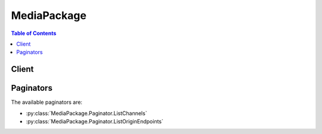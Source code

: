 

************
MediaPackage
************

.. contents:: Table of Contents
   :depth: 2


======
Client
======



.. py:class:: MediaPackage.Client

  A low-level client representing AWS Elemental MediaPackage::

    
    client = session.create_client('mediapackage')

  
  These are the available methods:
  
  *   :py:meth:`~MediaPackage.Client.can_paginate`

  
  *   :py:meth:`~MediaPackage.Client.create_channel`

  
  *   :py:meth:`~MediaPackage.Client.create_origin_endpoint`

  
  *   :py:meth:`~MediaPackage.Client.delete_channel`

  
  *   :py:meth:`~MediaPackage.Client.delete_origin_endpoint`

  
  *   :py:meth:`~MediaPackage.Client.describe_channel`

  
  *   :py:meth:`~MediaPackage.Client.describe_origin_endpoint`

  
  *   :py:meth:`~MediaPackage.Client.generate_presigned_url`

  
  *   :py:meth:`~MediaPackage.Client.get_paginator`

  
  *   :py:meth:`~MediaPackage.Client.get_waiter`

  
  *   :py:meth:`~MediaPackage.Client.list_channels`

  
  *   :py:meth:`~MediaPackage.Client.list_origin_endpoints`

  
  *   :py:meth:`~MediaPackage.Client.rotate_channel_credentials`

  
  *   :py:meth:`~MediaPackage.Client.update_channel`

  
  *   :py:meth:`~MediaPackage.Client.update_origin_endpoint`

  

  .. py:method:: can_paginate(operation_name)

        
    Check if an operation can be paginated.
    
    :type operation_name: string
    :param operation_name: The operation name.  This is the same name
        as the method name on the client.  For example, if the
        method name is ``create_foo``, and you'd normally invoke the
        operation as ``client.create_foo(**kwargs)``, if the
        ``create_foo`` operation can be paginated, you can use the
        call ``client.get_paginator("create_foo")``.
    
    :return: ``True`` if the operation can be paginated,
        ``False`` otherwise.


  .. py:method:: create_channel(**kwargs)

    Creates a new Channel.

    See also: `AWS API Documentation <https://docs.aws.amazon.com/goto/WebAPI/mediapackage-2017-10-12/CreateChannel>`_    


    **Request Syntax** 
    ::

      response = client.create_channel(
          Description='string',
          Id='string'
      )
    :type Description: string
    :param Description: A short text description of the Channel.

    
    :type Id: string
    :param Id: **[REQUIRED]** The ID of the Channel. The ID must be unique within the region and it cannot be changed after a Channel is created. 

    
    
    :rtype: dict
    :returns: 
      
      **Response Syntax** 

      
      ::

        {
            'Arn': 'string',
            'Description': 'string',
            'HlsIngest': {
                'IngestEndpoints': [
                    {
                        'Password': 'string',
                        'Url': 'string',
                        'Username': 'string'
                    },
                ]
            },
            'Id': 'string'
        }
      **Response Structure** 

      

      - *(dict) --* The new Channel record.
        

        - **Arn** *(string) --* The Amazon Resource Name (ARN) assigned to the Channel.
        

        - **Description** *(string) --* A short text description of the Channel.
        

        - **HlsIngest** *(dict) --* An HTTP Live Streaming (HLS) ingest resource configuration.
          

          - **IngestEndpoints** *(list) --* A list of endpoints to which the source stream should be sent.
            

            - *(dict) --* An endpoint for ingesting source content for a Channel.
              

              - **Password** *(string) --* The system generated password for ingest authentication.
              

              - **Url** *(string) --* The ingest URL to which the source stream should be sent.
              

              - **Username** *(string) --* The system generated username for ingest authentication.
          
        
      
        

        - **Id** *(string) --* The ID of the Channel.
    

  .. py:method:: create_origin_endpoint(**kwargs)

    Creates a new OriginEndpoint record.

    See also: `AWS API Documentation <https://docs.aws.amazon.com/goto/WebAPI/mediapackage-2017-10-12/CreateOriginEndpoint>`_    


    **Request Syntax** 
    ::

      response = client.create_origin_endpoint(
          ChannelId='string',
          DashPackage={
              'Encryption': {
                  'KeyRotationIntervalSeconds': 123,
                  'SpekeKeyProvider': {
                      'ResourceId': 'string',
                      'RoleArn': 'string',
                      'SystemIds': [
                          'string',
                      ],
                      'Url': 'string'
                  }
              },
              'ManifestWindowSeconds': 123,
              'MinBufferTimeSeconds': 123,
              'MinUpdatePeriodSeconds': 123,
              'Profile': 'NONE'|'HBBTV_1_5',
              'SegmentDurationSeconds': 123,
              'StreamSelection': {
                  'MaxVideoBitsPerSecond': 123,
                  'MinVideoBitsPerSecond': 123,
                  'StreamOrder': 'ORIGINAL'|'VIDEO_BITRATE_ASCENDING'|'VIDEO_BITRATE_DESCENDING'
              },
              'SuggestedPresentationDelaySeconds': 123
          },
          Description='string',
          HlsPackage={
              'AdMarkers': 'NONE'|'SCTE35_ENHANCED'|'PASSTHROUGH',
              'Encryption': {
                  'ConstantInitializationVector': 'string',
                  'EncryptionMethod': 'AES_128'|'SAMPLE_AES',
                  'KeyRotationIntervalSeconds': 123,
                  'RepeatExtXKey': True|False,
                  'SpekeKeyProvider': {
                      'ResourceId': 'string',
                      'RoleArn': 'string',
                      'SystemIds': [
                          'string',
                      ],
                      'Url': 'string'
                  }
              },
              'IncludeIframeOnlyStream': True|False,
              'PlaylistType': 'NONE'|'EVENT'|'VOD',
              'PlaylistWindowSeconds': 123,
              'ProgramDateTimeIntervalSeconds': 123,
              'SegmentDurationSeconds': 123,
              'StreamSelection': {
                  'MaxVideoBitsPerSecond': 123,
                  'MinVideoBitsPerSecond': 123,
                  'StreamOrder': 'ORIGINAL'|'VIDEO_BITRATE_ASCENDING'|'VIDEO_BITRATE_DESCENDING'
              },
              'UseAudioRenditionGroup': True|False
          },
          Id='string',
          ManifestName='string',
          MssPackage={
              'Encryption': {
                  'SpekeKeyProvider': {
                      'ResourceId': 'string',
                      'RoleArn': 'string',
                      'SystemIds': [
                          'string',
                      ],
                      'Url': 'string'
                  }
              },
              'ManifestWindowSeconds': 123,
              'SegmentDurationSeconds': 123,
              'StreamSelection': {
                  'MaxVideoBitsPerSecond': 123,
                  'MinVideoBitsPerSecond': 123,
                  'StreamOrder': 'ORIGINAL'|'VIDEO_BITRATE_ASCENDING'|'VIDEO_BITRATE_DESCENDING'
              }
          },
          StartoverWindowSeconds=123,
          TimeDelaySeconds=123,
          Whitelist=[
              'string',
          ]
      )
    :type ChannelId: string
    :param ChannelId: **[REQUIRED]** The ID of the Channel that the OriginEndpoint will be associated with. This cannot be changed after the OriginEndpoint is created. 

    
    :type DashPackage: dict
    :param DashPackage: A Dynamic Adaptive Streaming over HTTP (DASH) packaging configuration.

    
      - **Encryption** *(dict) --* A Dynamic Adaptive Streaming over HTTP (DASH) encryption configuration.

      
        - **KeyRotationIntervalSeconds** *(integer) --* Time (in seconds) between each encryption key rotation.

        
        - **SpekeKeyProvider** *(dict) --* **[REQUIRED]** A configuration for accessing an external Secure Packager and Encoder Key Exchange (SPEKE) service that will provide encryption keys.

        
          - **ResourceId** *(string) --* **[REQUIRED]** The resource ID to include in key requests.

          
          - **RoleArn** *(string) --* **[REQUIRED]** An Amazon Resource Name (ARN) of an IAM role that AWS Elemental MediaPackage will assume when accessing the key provider service. 

          
          - **SystemIds** *(list) --* **[REQUIRED]** The system IDs to include in key requests.

          
            - *(string) --* 

            
        
          - **Url** *(string) --* **[REQUIRED]** The URL of the external key provider service.

          
        
      
      - **ManifestWindowSeconds** *(integer) --* Time window (in seconds) contained in each manifest.

      
      - **MinBufferTimeSeconds** *(integer) --* Minimum duration (in seconds) that a player will buffer media before starting the presentation.

      
      - **MinUpdatePeriodSeconds** *(integer) --* Minimum duration (in seconds) between potential changes to the Dynamic Adaptive Streaming over HTTP (DASH) Media Presentation Description (MPD).

      
      - **Profile** *(string) --* The Dynamic Adaptive Streaming over HTTP (DASH) profile type. When set to "HBBTV_1_5", HbbTV 1.5 compliant output is enabled.

      
      - **SegmentDurationSeconds** *(integer) --* Duration (in seconds) of each segment. Actual segments will be rounded to the nearest multiple of the source segment duration. 

      
      - **StreamSelection** *(dict) --* A StreamSelection configuration.

      
        - **MaxVideoBitsPerSecond** *(integer) --* The maximum video bitrate (bps) to include in output.

        
        - **MinVideoBitsPerSecond** *(integer) --* The minimum video bitrate (bps) to include in output.

        
        - **StreamOrder** *(string) --* A directive that determines the order of streams in the output.

        
      
      - **SuggestedPresentationDelaySeconds** *(integer) --* Duration (in seconds) to delay live content before presentation.

      
    
    :type Description: string
    :param Description: A short text description of the OriginEndpoint.

    
    :type HlsPackage: dict
    :param HlsPackage: An HTTP Live Streaming (HLS) packaging configuration.

    
      - **AdMarkers** *(string) --* This setting controls how ad markers are included in the packaged OriginEndpoint. "NONE" will omit all SCTE-35 ad markers from the output. "PASSTHROUGH" causes the manifest to contain a copy of the SCTE-35 ad markers (comments) taken directly from the input HTTP Live Streaming (HLS) manifest. "SCTE35_ENHANCED" generates ad markers and blackout tags based on SCTE-35 messages in the input source. 

      
      - **Encryption** *(dict) --* An HTTP Live Streaming (HLS) encryption configuration.

      
        - **ConstantInitializationVector** *(string) --* A constant initialization vector for encryption (optional). When not specified the initialization vector will be periodically rotated. 

        
        - **EncryptionMethod** *(string) --* The encryption method to use.

        
        - **KeyRotationIntervalSeconds** *(integer) --* Interval (in seconds) between each encryption key rotation.

        
        - **RepeatExtXKey** *(boolean) --* When enabled, the EXT-X-KEY tag will be repeated in output manifests.

        
        - **SpekeKeyProvider** *(dict) --* **[REQUIRED]** A configuration for accessing an external Secure Packager and Encoder Key Exchange (SPEKE) service that will provide encryption keys.

        
          - **ResourceId** *(string) --* **[REQUIRED]** The resource ID to include in key requests.

          
          - **RoleArn** *(string) --* **[REQUIRED]** An Amazon Resource Name (ARN) of an IAM role that AWS Elemental MediaPackage will assume when accessing the key provider service. 

          
          - **SystemIds** *(list) --* **[REQUIRED]** The system IDs to include in key requests.

          
            - *(string) --* 

            
        
          - **Url** *(string) --* **[REQUIRED]** The URL of the external key provider service.

          
        
      
      - **IncludeIframeOnlyStream** *(boolean) --* When enabled, an I-Frame only stream will be included in the output.

      
      - **PlaylistType** *(string) --* The HTTP Live Streaming (HLS) playlist type. When either "EVENT" or "VOD" is specified, a corresponding EXT-X-PLAYLIST-TYPE entry will be included in the media playlist. 

      
      - **PlaylistWindowSeconds** *(integer) --* Time window (in seconds) contained in each parent manifest.

      
      - **ProgramDateTimeIntervalSeconds** *(integer) --* The interval (in seconds) between each EXT-X-PROGRAM-DATE-TIME tag inserted into manifests. Additionally, when an interval is specified ID3Timed Metadata messages will be generated every 5 seconds using the ingest time of the content. If the interval is not specified, or set to 0, then no EXT-X-PROGRAM-DATE-TIME tags will be inserted into manifests and no ID3Timed Metadata messages will be generated. Note that irrespective of this parameter, if any ID3 Timed Metadata is found in HTTP Live Streaming (HLS) input, it will be passed through to HLS output. 

      
      - **SegmentDurationSeconds** *(integer) --* Duration (in seconds) of each fragment. Actual fragments will be rounded to the nearest multiple of the source fragment duration. 

      
      - **StreamSelection** *(dict) --* A StreamSelection configuration.

      
        - **MaxVideoBitsPerSecond** *(integer) --* The maximum video bitrate (bps) to include in output.

        
        - **MinVideoBitsPerSecond** *(integer) --* The minimum video bitrate (bps) to include in output.

        
        - **StreamOrder** *(string) --* A directive that determines the order of streams in the output.

        
      
      - **UseAudioRenditionGroup** *(boolean) --* When enabled, audio streams will be placed in rendition groups in the output.

      
    
    :type Id: string
    :param Id: **[REQUIRED]** The ID of the OriginEndpoint. The ID must be unique within the region and it cannot be changed after the OriginEndpoint is created. 

    
    :type ManifestName: string
    :param ManifestName: A short string that will be used as the filename of the OriginEndpoint URL (defaults to "index").

    
    :type MssPackage: dict
    :param MssPackage: A Microsoft Smooth Streaming (MSS) packaging configuration.

    
      - **Encryption** *(dict) --* A Microsoft Smooth Streaming (MSS) encryption configuration.

      
        - **SpekeKeyProvider** *(dict) --* **[REQUIRED]** A configuration for accessing an external Secure Packager and Encoder Key Exchange (SPEKE) service that will provide encryption keys.

        
          - **ResourceId** *(string) --* **[REQUIRED]** The resource ID to include in key requests.

          
          - **RoleArn** *(string) --* **[REQUIRED]** An Amazon Resource Name (ARN) of an IAM role that AWS Elemental MediaPackage will assume when accessing the key provider service. 

          
          - **SystemIds** *(list) --* **[REQUIRED]** The system IDs to include in key requests.

          
            - *(string) --* 

            
        
          - **Url** *(string) --* **[REQUIRED]** The URL of the external key provider service.

          
        
      
      - **ManifestWindowSeconds** *(integer) --* The time window (in seconds) contained in each manifest.

      
      - **SegmentDurationSeconds** *(integer) --* The duration (in seconds) of each segment.

      
      - **StreamSelection** *(dict) --* A StreamSelection configuration.

      
        - **MaxVideoBitsPerSecond** *(integer) --* The maximum video bitrate (bps) to include in output.

        
        - **MinVideoBitsPerSecond** *(integer) --* The minimum video bitrate (bps) to include in output.

        
        - **StreamOrder** *(string) --* A directive that determines the order of streams in the output.

        
      
    
    :type StartoverWindowSeconds: integer
    :param StartoverWindowSeconds: Maximum duration (seconds) of content to retain for startover playback. If not specified, startover playback will be disabled for the OriginEndpoint. 

    
    :type TimeDelaySeconds: integer
    :param TimeDelaySeconds: Amount of delay (seconds) to enforce on the playback of live content. If not specified, there will be no time delay in effect for the OriginEndpoint. 

    
    :type Whitelist: list
    :param Whitelist: A list of source IP CIDR blocks that will be allowed to access the OriginEndpoint.

    
      - *(string) --* 

      
  
    
    :rtype: dict
    :returns: 
      
      **Response Syntax** 

      
      ::

        {
            'Arn': 'string',
            'ChannelId': 'string',
            'DashPackage': {
                'Encryption': {
                    'KeyRotationIntervalSeconds': 123,
                    'SpekeKeyProvider': {
                        'ResourceId': 'string',
                        'RoleArn': 'string',
                        'SystemIds': [
                            'string',
                        ],
                        'Url': 'string'
                    }
                },
                'ManifestWindowSeconds': 123,
                'MinBufferTimeSeconds': 123,
                'MinUpdatePeriodSeconds': 123,
                'Profile': 'NONE'|'HBBTV_1_5',
                'SegmentDurationSeconds': 123,
                'StreamSelection': {
                    'MaxVideoBitsPerSecond': 123,
                    'MinVideoBitsPerSecond': 123,
                    'StreamOrder': 'ORIGINAL'|'VIDEO_BITRATE_ASCENDING'|'VIDEO_BITRATE_DESCENDING'
                },
                'SuggestedPresentationDelaySeconds': 123
            },
            'Description': 'string',
            'HlsPackage': {
                'AdMarkers': 'NONE'|'SCTE35_ENHANCED'|'PASSTHROUGH',
                'Encryption': {
                    'ConstantInitializationVector': 'string',
                    'EncryptionMethod': 'AES_128'|'SAMPLE_AES',
                    'KeyRotationIntervalSeconds': 123,
                    'RepeatExtXKey': True|False,
                    'SpekeKeyProvider': {
                        'ResourceId': 'string',
                        'RoleArn': 'string',
                        'SystemIds': [
                            'string',
                        ],
                        'Url': 'string'
                    }
                },
                'IncludeIframeOnlyStream': True|False,
                'PlaylistType': 'NONE'|'EVENT'|'VOD',
                'PlaylistWindowSeconds': 123,
                'ProgramDateTimeIntervalSeconds': 123,
                'SegmentDurationSeconds': 123,
                'StreamSelection': {
                    'MaxVideoBitsPerSecond': 123,
                    'MinVideoBitsPerSecond': 123,
                    'StreamOrder': 'ORIGINAL'|'VIDEO_BITRATE_ASCENDING'|'VIDEO_BITRATE_DESCENDING'
                },
                'UseAudioRenditionGroup': True|False
            },
            'Id': 'string',
            'ManifestName': 'string',
            'MssPackage': {
                'Encryption': {
                    'SpekeKeyProvider': {
                        'ResourceId': 'string',
                        'RoleArn': 'string',
                        'SystemIds': [
                            'string',
                        ],
                        'Url': 'string'
                    }
                },
                'ManifestWindowSeconds': 123,
                'SegmentDurationSeconds': 123,
                'StreamSelection': {
                    'MaxVideoBitsPerSecond': 123,
                    'MinVideoBitsPerSecond': 123,
                    'StreamOrder': 'ORIGINAL'|'VIDEO_BITRATE_ASCENDING'|'VIDEO_BITRATE_DESCENDING'
                }
            },
            'StartoverWindowSeconds': 123,
            'TimeDelaySeconds': 123,
            'Url': 'string',
            'Whitelist': [
                'string',
            ]
        }
      **Response Structure** 

      

      - *(dict) --* A new OriginEndpoint record.
        

        - **Arn** *(string) --* The Amazon Resource Name (ARN) assigned to the OriginEndpoint.
        

        - **ChannelId** *(string) --* The ID of the Channel the OriginEndpoint is associated with.
        

        - **DashPackage** *(dict) --* A Dynamic Adaptive Streaming over HTTP (DASH) packaging configuration.
          

          - **Encryption** *(dict) --* A Dynamic Adaptive Streaming over HTTP (DASH) encryption configuration.
            

            - **KeyRotationIntervalSeconds** *(integer) --* Time (in seconds) between each encryption key rotation.
            

            - **SpekeKeyProvider** *(dict) --* A configuration for accessing an external Secure Packager and Encoder Key Exchange (SPEKE) service that will provide encryption keys.
              

              - **ResourceId** *(string) --* The resource ID to include in key requests.
              

              - **RoleArn** *(string) --* An Amazon Resource Name (ARN) of an IAM role that AWS Elemental MediaPackage will assume when accessing the key provider service. 
              

              - **SystemIds** *(list) --* The system IDs to include in key requests.
                

                - *(string) --* 
            
              

              - **Url** *(string) --* The URL of the external key provider service.
          
        
          

          - **ManifestWindowSeconds** *(integer) --* Time window (in seconds) contained in each manifest.
          

          - **MinBufferTimeSeconds** *(integer) --* Minimum duration (in seconds) that a player will buffer media before starting the presentation.
          

          - **MinUpdatePeriodSeconds** *(integer) --* Minimum duration (in seconds) between potential changes to the Dynamic Adaptive Streaming over HTTP (DASH) Media Presentation Description (MPD).
          

          - **Profile** *(string) --* The Dynamic Adaptive Streaming over HTTP (DASH) profile type. When set to "HBBTV_1_5", HbbTV 1.5 compliant output is enabled.
          

          - **SegmentDurationSeconds** *(integer) --* Duration (in seconds) of each segment. Actual segments will be rounded to the nearest multiple of the source segment duration. 
          

          - **StreamSelection** *(dict) --* A StreamSelection configuration.
            

            - **MaxVideoBitsPerSecond** *(integer) --* The maximum video bitrate (bps) to include in output.
            

            - **MinVideoBitsPerSecond** *(integer) --* The minimum video bitrate (bps) to include in output.
            

            - **StreamOrder** *(string) --* A directive that determines the order of streams in the output.
        
          

          - **SuggestedPresentationDelaySeconds** *(integer) --* Duration (in seconds) to delay live content before presentation.
      
        

        - **Description** *(string) --* A short text description of the OriginEndpoint.
        

        - **HlsPackage** *(dict) --* An HTTP Live Streaming (HLS) packaging configuration.
          

          - **AdMarkers** *(string) --* This setting controls how ad markers are included in the packaged OriginEndpoint. "NONE" will omit all SCTE-35 ad markers from the output. "PASSTHROUGH" causes the manifest to contain a copy of the SCTE-35 ad markers (comments) taken directly from the input HTTP Live Streaming (HLS) manifest. "SCTE35_ENHANCED" generates ad markers and blackout tags based on SCTE-35 messages in the input source. 
          

          - **Encryption** *(dict) --* An HTTP Live Streaming (HLS) encryption configuration.
            

            - **ConstantInitializationVector** *(string) --* A constant initialization vector for encryption (optional). When not specified the initialization vector will be periodically rotated. 
            

            - **EncryptionMethod** *(string) --* The encryption method to use.
            

            - **KeyRotationIntervalSeconds** *(integer) --* Interval (in seconds) between each encryption key rotation.
            

            - **RepeatExtXKey** *(boolean) --* When enabled, the EXT-X-KEY tag will be repeated in output manifests.
            

            - **SpekeKeyProvider** *(dict) --* A configuration for accessing an external Secure Packager and Encoder Key Exchange (SPEKE) service that will provide encryption keys.
              

              - **ResourceId** *(string) --* The resource ID to include in key requests.
              

              - **RoleArn** *(string) --* An Amazon Resource Name (ARN) of an IAM role that AWS Elemental MediaPackage will assume when accessing the key provider service. 
              

              - **SystemIds** *(list) --* The system IDs to include in key requests.
                

                - *(string) --* 
            
              

              - **Url** *(string) --* The URL of the external key provider service.
          
        
          

          - **IncludeIframeOnlyStream** *(boolean) --* When enabled, an I-Frame only stream will be included in the output.
          

          - **PlaylistType** *(string) --* The HTTP Live Streaming (HLS) playlist type. When either "EVENT" or "VOD" is specified, a corresponding EXT-X-PLAYLIST-TYPE entry will be included in the media playlist. 
          

          - **PlaylistWindowSeconds** *(integer) --* Time window (in seconds) contained in each parent manifest.
          

          - **ProgramDateTimeIntervalSeconds** *(integer) --* The interval (in seconds) between each EXT-X-PROGRAM-DATE-TIME tag inserted into manifests. Additionally, when an interval is specified ID3Timed Metadata messages will be generated every 5 seconds using the ingest time of the content. If the interval is not specified, or set to 0, then no EXT-X-PROGRAM-DATE-TIME tags will be inserted into manifests and no ID3Timed Metadata messages will be generated. Note that irrespective of this parameter, if any ID3 Timed Metadata is found in HTTP Live Streaming (HLS) input, it will be passed through to HLS output. 
          

          - **SegmentDurationSeconds** *(integer) --* Duration (in seconds) of each fragment. Actual fragments will be rounded to the nearest multiple of the source fragment duration. 
          

          - **StreamSelection** *(dict) --* A StreamSelection configuration.
            

            - **MaxVideoBitsPerSecond** *(integer) --* The maximum video bitrate (bps) to include in output.
            

            - **MinVideoBitsPerSecond** *(integer) --* The minimum video bitrate (bps) to include in output.
            

            - **StreamOrder** *(string) --* A directive that determines the order of streams in the output.
        
          

          - **UseAudioRenditionGroup** *(boolean) --* When enabled, audio streams will be placed in rendition groups in the output.
      
        

        - **Id** *(string) --* The ID of the OriginEndpoint.
        

        - **ManifestName** *(string) --* A short string appended to the end of the OriginEndpoint URL.
        

        - **MssPackage** *(dict) --* A Microsoft Smooth Streaming (MSS) packaging configuration.
          

          - **Encryption** *(dict) --* A Microsoft Smooth Streaming (MSS) encryption configuration.
            

            - **SpekeKeyProvider** *(dict) --* A configuration for accessing an external Secure Packager and Encoder Key Exchange (SPEKE) service that will provide encryption keys.
              

              - **ResourceId** *(string) --* The resource ID to include in key requests.
              

              - **RoleArn** *(string) --* An Amazon Resource Name (ARN) of an IAM role that AWS Elemental MediaPackage will assume when accessing the key provider service. 
              

              - **SystemIds** *(list) --* The system IDs to include in key requests.
                

                - *(string) --* 
            
              

              - **Url** *(string) --* The URL of the external key provider service.
          
        
          

          - **ManifestWindowSeconds** *(integer) --* The time window (in seconds) contained in each manifest.
          

          - **SegmentDurationSeconds** *(integer) --* The duration (in seconds) of each segment.
          

          - **StreamSelection** *(dict) --* A StreamSelection configuration.
            

            - **MaxVideoBitsPerSecond** *(integer) --* The maximum video bitrate (bps) to include in output.
            

            - **MinVideoBitsPerSecond** *(integer) --* The minimum video bitrate (bps) to include in output.
            

            - **StreamOrder** *(string) --* A directive that determines the order of streams in the output.
        
      
        

        - **StartoverWindowSeconds** *(integer) --* Maximum duration (seconds) of content to retain for startover playback. If not specified, startover playback will be disabled for the OriginEndpoint. 
        

        - **TimeDelaySeconds** *(integer) --* Amount of delay (seconds) to enforce on the playback of live content. If not specified, there will be no time delay in effect for the OriginEndpoint. 
        

        - **Url** *(string) --* The URL of the packaged OriginEndpoint for consumption.
        

        - **Whitelist** *(list) --* A list of source IP CIDR blocks that will be allowed to access the OriginEndpoint.
          

          - *(string) --* 
      
    

  .. py:method:: delete_channel(**kwargs)

    Deletes an existing Channel.

    See also: `AWS API Documentation <https://docs.aws.amazon.com/goto/WebAPI/mediapackage-2017-10-12/DeleteChannel>`_    


    **Request Syntax** 
    ::

      response = client.delete_channel(
          Id='string'
      )
    :type Id: string
    :param Id: **[REQUIRED]** The ID of the Channel to delete.

    
    
    :rtype: dict
    :returns: 
      
      **Response Syntax** 

      
      ::

        {}
        
      **Response Structure** 

      

      - *(dict) --* The Channel has been deleted.
    

  .. py:method:: delete_origin_endpoint(**kwargs)

    Deletes an existing OriginEndpoint.

    See also: `AWS API Documentation <https://docs.aws.amazon.com/goto/WebAPI/mediapackage-2017-10-12/DeleteOriginEndpoint>`_    


    **Request Syntax** 
    ::

      response = client.delete_origin_endpoint(
          Id='string'
      )
    :type Id: string
    :param Id: **[REQUIRED]** The ID of the OriginEndpoint to delete.

    
    
    :rtype: dict
    :returns: 
      
      **Response Syntax** 

      
      ::

        {}
        
      **Response Structure** 

      

      - *(dict) --* The OriginEndpoint has been deleted.
    

  .. py:method:: describe_channel(**kwargs)

    Gets details about a Channel.

    See also: `AWS API Documentation <https://docs.aws.amazon.com/goto/WebAPI/mediapackage-2017-10-12/DescribeChannel>`_    


    **Request Syntax** 
    ::

      response = client.describe_channel(
          Id='string'
      )
    :type Id: string
    :param Id: **[REQUIRED]** The ID of a Channel.

    
    
    :rtype: dict
    :returns: 
      
      **Response Syntax** 

      
      ::

        {
            'Arn': 'string',
            'Description': 'string',
            'HlsIngest': {
                'IngestEndpoints': [
                    {
                        'Password': 'string',
                        'Url': 'string',
                        'Username': 'string'
                    },
                ]
            },
            'Id': 'string'
        }
      **Response Structure** 

      

      - *(dict) --* A Channel record.
        

        - **Arn** *(string) --* The Amazon Resource Name (ARN) assigned to the Channel.
        

        - **Description** *(string) --* A short text description of the Channel.
        

        - **HlsIngest** *(dict) --* An HTTP Live Streaming (HLS) ingest resource configuration.
          

          - **IngestEndpoints** *(list) --* A list of endpoints to which the source stream should be sent.
            

            - *(dict) --* An endpoint for ingesting source content for a Channel.
              

              - **Password** *(string) --* The system generated password for ingest authentication.
              

              - **Url** *(string) --* The ingest URL to which the source stream should be sent.
              

              - **Username** *(string) --* The system generated username for ingest authentication.
          
        
      
        

        - **Id** *(string) --* The ID of the Channel.
    

  .. py:method:: describe_origin_endpoint(**kwargs)

    Gets details about an existing OriginEndpoint.

    See also: `AWS API Documentation <https://docs.aws.amazon.com/goto/WebAPI/mediapackage-2017-10-12/DescribeOriginEndpoint>`_    


    **Request Syntax** 
    ::

      response = client.describe_origin_endpoint(
          Id='string'
      )
    :type Id: string
    :param Id: **[REQUIRED]** The ID of the OriginEndpoint.

    
    
    :rtype: dict
    :returns: 
      
      **Response Syntax** 

      
      ::

        {
            'Arn': 'string',
            'ChannelId': 'string',
            'DashPackage': {
                'Encryption': {
                    'KeyRotationIntervalSeconds': 123,
                    'SpekeKeyProvider': {
                        'ResourceId': 'string',
                        'RoleArn': 'string',
                        'SystemIds': [
                            'string',
                        ],
                        'Url': 'string'
                    }
                },
                'ManifestWindowSeconds': 123,
                'MinBufferTimeSeconds': 123,
                'MinUpdatePeriodSeconds': 123,
                'Profile': 'NONE'|'HBBTV_1_5',
                'SegmentDurationSeconds': 123,
                'StreamSelection': {
                    'MaxVideoBitsPerSecond': 123,
                    'MinVideoBitsPerSecond': 123,
                    'StreamOrder': 'ORIGINAL'|'VIDEO_BITRATE_ASCENDING'|'VIDEO_BITRATE_DESCENDING'
                },
                'SuggestedPresentationDelaySeconds': 123
            },
            'Description': 'string',
            'HlsPackage': {
                'AdMarkers': 'NONE'|'SCTE35_ENHANCED'|'PASSTHROUGH',
                'Encryption': {
                    'ConstantInitializationVector': 'string',
                    'EncryptionMethod': 'AES_128'|'SAMPLE_AES',
                    'KeyRotationIntervalSeconds': 123,
                    'RepeatExtXKey': True|False,
                    'SpekeKeyProvider': {
                        'ResourceId': 'string',
                        'RoleArn': 'string',
                        'SystemIds': [
                            'string',
                        ],
                        'Url': 'string'
                    }
                },
                'IncludeIframeOnlyStream': True|False,
                'PlaylistType': 'NONE'|'EVENT'|'VOD',
                'PlaylistWindowSeconds': 123,
                'ProgramDateTimeIntervalSeconds': 123,
                'SegmentDurationSeconds': 123,
                'StreamSelection': {
                    'MaxVideoBitsPerSecond': 123,
                    'MinVideoBitsPerSecond': 123,
                    'StreamOrder': 'ORIGINAL'|'VIDEO_BITRATE_ASCENDING'|'VIDEO_BITRATE_DESCENDING'
                },
                'UseAudioRenditionGroup': True|False
            },
            'Id': 'string',
            'ManifestName': 'string',
            'MssPackage': {
                'Encryption': {
                    'SpekeKeyProvider': {
                        'ResourceId': 'string',
                        'RoleArn': 'string',
                        'SystemIds': [
                            'string',
                        ],
                        'Url': 'string'
                    }
                },
                'ManifestWindowSeconds': 123,
                'SegmentDurationSeconds': 123,
                'StreamSelection': {
                    'MaxVideoBitsPerSecond': 123,
                    'MinVideoBitsPerSecond': 123,
                    'StreamOrder': 'ORIGINAL'|'VIDEO_BITRATE_ASCENDING'|'VIDEO_BITRATE_DESCENDING'
                }
            },
            'StartoverWindowSeconds': 123,
            'TimeDelaySeconds': 123,
            'Url': 'string',
            'Whitelist': [
                'string',
            ]
        }
      **Response Structure** 

      

      - *(dict) --* An OriginEndpoint record.
        

        - **Arn** *(string) --* The Amazon Resource Name (ARN) assigned to the OriginEndpoint.
        

        - **ChannelId** *(string) --* The ID of the Channel the OriginEndpoint is associated with.
        

        - **DashPackage** *(dict) --* A Dynamic Adaptive Streaming over HTTP (DASH) packaging configuration.
          

          - **Encryption** *(dict) --* A Dynamic Adaptive Streaming over HTTP (DASH) encryption configuration.
            

            - **KeyRotationIntervalSeconds** *(integer) --* Time (in seconds) between each encryption key rotation.
            

            - **SpekeKeyProvider** *(dict) --* A configuration for accessing an external Secure Packager and Encoder Key Exchange (SPEKE) service that will provide encryption keys.
              

              - **ResourceId** *(string) --* The resource ID to include in key requests.
              

              - **RoleArn** *(string) --* An Amazon Resource Name (ARN) of an IAM role that AWS Elemental MediaPackage will assume when accessing the key provider service. 
              

              - **SystemIds** *(list) --* The system IDs to include in key requests.
                

                - *(string) --* 
            
              

              - **Url** *(string) --* The URL of the external key provider service.
          
        
          

          - **ManifestWindowSeconds** *(integer) --* Time window (in seconds) contained in each manifest.
          

          - **MinBufferTimeSeconds** *(integer) --* Minimum duration (in seconds) that a player will buffer media before starting the presentation.
          

          - **MinUpdatePeriodSeconds** *(integer) --* Minimum duration (in seconds) between potential changes to the Dynamic Adaptive Streaming over HTTP (DASH) Media Presentation Description (MPD).
          

          - **Profile** *(string) --* The Dynamic Adaptive Streaming over HTTP (DASH) profile type. When set to "HBBTV_1_5", HbbTV 1.5 compliant output is enabled.
          

          - **SegmentDurationSeconds** *(integer) --* Duration (in seconds) of each segment. Actual segments will be rounded to the nearest multiple of the source segment duration. 
          

          - **StreamSelection** *(dict) --* A StreamSelection configuration.
            

            - **MaxVideoBitsPerSecond** *(integer) --* The maximum video bitrate (bps) to include in output.
            

            - **MinVideoBitsPerSecond** *(integer) --* The minimum video bitrate (bps) to include in output.
            

            - **StreamOrder** *(string) --* A directive that determines the order of streams in the output.
        
          

          - **SuggestedPresentationDelaySeconds** *(integer) --* Duration (in seconds) to delay live content before presentation.
      
        

        - **Description** *(string) --* A short text description of the OriginEndpoint.
        

        - **HlsPackage** *(dict) --* An HTTP Live Streaming (HLS) packaging configuration.
          

          - **AdMarkers** *(string) --* This setting controls how ad markers are included in the packaged OriginEndpoint. "NONE" will omit all SCTE-35 ad markers from the output. "PASSTHROUGH" causes the manifest to contain a copy of the SCTE-35 ad markers (comments) taken directly from the input HTTP Live Streaming (HLS) manifest. "SCTE35_ENHANCED" generates ad markers and blackout tags based on SCTE-35 messages in the input source. 
          

          - **Encryption** *(dict) --* An HTTP Live Streaming (HLS) encryption configuration.
            

            - **ConstantInitializationVector** *(string) --* A constant initialization vector for encryption (optional). When not specified the initialization vector will be periodically rotated. 
            

            - **EncryptionMethod** *(string) --* The encryption method to use.
            

            - **KeyRotationIntervalSeconds** *(integer) --* Interval (in seconds) between each encryption key rotation.
            

            - **RepeatExtXKey** *(boolean) --* When enabled, the EXT-X-KEY tag will be repeated in output manifests.
            

            - **SpekeKeyProvider** *(dict) --* A configuration for accessing an external Secure Packager and Encoder Key Exchange (SPEKE) service that will provide encryption keys.
              

              - **ResourceId** *(string) --* The resource ID to include in key requests.
              

              - **RoleArn** *(string) --* An Amazon Resource Name (ARN) of an IAM role that AWS Elemental MediaPackage will assume when accessing the key provider service. 
              

              - **SystemIds** *(list) --* The system IDs to include in key requests.
                

                - *(string) --* 
            
              

              - **Url** *(string) --* The URL of the external key provider service.
          
        
          

          - **IncludeIframeOnlyStream** *(boolean) --* When enabled, an I-Frame only stream will be included in the output.
          

          - **PlaylistType** *(string) --* The HTTP Live Streaming (HLS) playlist type. When either "EVENT" or "VOD" is specified, a corresponding EXT-X-PLAYLIST-TYPE entry will be included in the media playlist. 
          

          - **PlaylistWindowSeconds** *(integer) --* Time window (in seconds) contained in each parent manifest.
          

          - **ProgramDateTimeIntervalSeconds** *(integer) --* The interval (in seconds) between each EXT-X-PROGRAM-DATE-TIME tag inserted into manifests. Additionally, when an interval is specified ID3Timed Metadata messages will be generated every 5 seconds using the ingest time of the content. If the interval is not specified, or set to 0, then no EXT-X-PROGRAM-DATE-TIME tags will be inserted into manifests and no ID3Timed Metadata messages will be generated. Note that irrespective of this parameter, if any ID3 Timed Metadata is found in HTTP Live Streaming (HLS) input, it will be passed through to HLS output. 
          

          - **SegmentDurationSeconds** *(integer) --* Duration (in seconds) of each fragment. Actual fragments will be rounded to the nearest multiple of the source fragment duration. 
          

          - **StreamSelection** *(dict) --* A StreamSelection configuration.
            

            - **MaxVideoBitsPerSecond** *(integer) --* The maximum video bitrate (bps) to include in output.
            

            - **MinVideoBitsPerSecond** *(integer) --* The minimum video bitrate (bps) to include in output.
            

            - **StreamOrder** *(string) --* A directive that determines the order of streams in the output.
        
          

          - **UseAudioRenditionGroup** *(boolean) --* When enabled, audio streams will be placed in rendition groups in the output.
      
        

        - **Id** *(string) --* The ID of the OriginEndpoint.
        

        - **ManifestName** *(string) --* A short string appended to the end of the OriginEndpoint URL.
        

        - **MssPackage** *(dict) --* A Microsoft Smooth Streaming (MSS) packaging configuration.
          

          - **Encryption** *(dict) --* A Microsoft Smooth Streaming (MSS) encryption configuration.
            

            - **SpekeKeyProvider** *(dict) --* A configuration for accessing an external Secure Packager and Encoder Key Exchange (SPEKE) service that will provide encryption keys.
              

              - **ResourceId** *(string) --* The resource ID to include in key requests.
              

              - **RoleArn** *(string) --* An Amazon Resource Name (ARN) of an IAM role that AWS Elemental MediaPackage will assume when accessing the key provider service. 
              

              - **SystemIds** *(list) --* The system IDs to include in key requests.
                

                - *(string) --* 
            
              

              - **Url** *(string) --* The URL of the external key provider service.
          
        
          

          - **ManifestWindowSeconds** *(integer) --* The time window (in seconds) contained in each manifest.
          

          - **SegmentDurationSeconds** *(integer) --* The duration (in seconds) of each segment.
          

          - **StreamSelection** *(dict) --* A StreamSelection configuration.
            

            - **MaxVideoBitsPerSecond** *(integer) --* The maximum video bitrate (bps) to include in output.
            

            - **MinVideoBitsPerSecond** *(integer) --* The minimum video bitrate (bps) to include in output.
            

            - **StreamOrder** *(string) --* A directive that determines the order of streams in the output.
        
      
        

        - **StartoverWindowSeconds** *(integer) --* Maximum duration (seconds) of content to retain for startover playback. If not specified, startover playback will be disabled for the OriginEndpoint. 
        

        - **TimeDelaySeconds** *(integer) --* Amount of delay (seconds) to enforce on the playback of live content. If not specified, there will be no time delay in effect for the OriginEndpoint. 
        

        - **Url** *(string) --* The URL of the packaged OriginEndpoint for consumption.
        

        - **Whitelist** *(list) --* A list of source IP CIDR blocks that will be allowed to access the OriginEndpoint.
          

          - *(string) --* 
      
    

  .. py:method:: generate_presigned_url(ClientMethod, Params=None, ExpiresIn=3600, HttpMethod=None)

        
    Generate a presigned url given a client, its method, and arguments
    
    :type ClientMethod: string
    :param ClientMethod: The client method to presign for
    
    :type Params: dict
    :param Params: The parameters normally passed to
        ``ClientMethod``.
    
    :type ExpiresIn: int
    :param ExpiresIn: The number of seconds the presigned url is valid
        for. By default it expires in an hour (3600 seconds)
    
    :type HttpMethod: string
    :param HttpMethod: The http method to use on the generated url. By
        default, the http method is whatever is used in the method's model.
    
    :returns: The presigned url


  .. py:method:: get_paginator(operation_name)

        
    Create a paginator for an operation.
    
    :type operation_name: string
    :param operation_name: The operation name.  This is the same name
        as the method name on the client.  For example, if the
        method name is ``create_foo``, and you'd normally invoke the
        operation as ``client.create_foo(**kwargs)``, if the
        ``create_foo`` operation can be paginated, you can use the
        call ``client.get_paginator("create_foo")``.
    
    :raise OperationNotPageableError: Raised if the operation is not
        pageable.  You can use the ``client.can_paginate`` method to
        check if an operation is pageable.
    
    :rtype: L{botocore.paginate.Paginator}
    :return: A paginator object.


  .. py:method:: get_waiter(waiter_name)

        


  .. py:method:: list_channels(**kwargs)

    Returns a collection of Channels.

    See also: `AWS API Documentation <https://docs.aws.amazon.com/goto/WebAPI/mediapackage-2017-10-12/ListChannels>`_    


    **Request Syntax** 
    ::

      response = client.list_channels(
          MaxResults=123,
          NextToken='string'
      )
    :type MaxResults: integer
    :param MaxResults: Upper bound on number of records to return.

    
    :type NextToken: string
    :param NextToken: A token used to resume pagination from the end of a previous request.

    
    
    :rtype: dict
    :returns: 
      
      **Response Syntax** 

      
      ::

        {
            'Channels': [
                {
                    'Arn': 'string',
                    'Description': 'string',
                    'HlsIngest': {
                        'IngestEndpoints': [
                            {
                                'Password': 'string',
                                'Url': 'string',
                                'Username': 'string'
                            },
                        ]
                    },
                    'Id': 'string'
                },
            ],
            'NextToken': 'string'
        }
      **Response Structure** 

      

      - *(dict) --* A collection of Channel records.
        

        - **Channels** *(list) --* A list of Channel records.
          

          - *(dict) --* A Channel resource configuration.
            

            - **Arn** *(string) --* The Amazon Resource Name (ARN) assigned to the Channel.
            

            - **Description** *(string) --* A short text description of the Channel.
            

            - **HlsIngest** *(dict) --* An HTTP Live Streaming (HLS) ingest resource configuration.
              

              - **IngestEndpoints** *(list) --* A list of endpoints to which the source stream should be sent.
                

                - *(dict) --* An endpoint for ingesting source content for a Channel.
                  

                  - **Password** *(string) --* The system generated password for ingest authentication.
                  

                  - **Url** *(string) --* The ingest URL to which the source stream should be sent.
                  

                  - **Username** *(string) --* The system generated username for ingest authentication.
              
            
          
            

            - **Id** *(string) --* The ID of the Channel.
        
      
        

        - **NextToken** *(string) --* A token that can be used to resume pagination from the end of the collection.
    

  .. py:method:: list_origin_endpoints(**kwargs)

    Returns a collection of OriginEndpoint records.

    See also: `AWS API Documentation <https://docs.aws.amazon.com/goto/WebAPI/mediapackage-2017-10-12/ListOriginEndpoints>`_    


    **Request Syntax** 
    ::

      response = client.list_origin_endpoints(
          ChannelId='string',
          MaxResults=123,
          NextToken='string'
      )
    :type ChannelId: string
    :param ChannelId: When specified, the request will return only OriginEndpoints associated with the given Channel ID.

    
    :type MaxResults: integer
    :param MaxResults: The upper bound on the number of records to return.

    
    :type NextToken: string
    :param NextToken: A token used to resume pagination from the end of a previous request.

    
    
    :rtype: dict
    :returns: 
      
      **Response Syntax** 

      
      ::

        {
            'NextToken': 'string',
            'OriginEndpoints': [
                {
                    'Arn': 'string',
                    'ChannelId': 'string',
                    'DashPackage': {
                        'Encryption': {
                            'KeyRotationIntervalSeconds': 123,
                            'SpekeKeyProvider': {
                                'ResourceId': 'string',
                                'RoleArn': 'string',
                                'SystemIds': [
                                    'string',
                                ],
                                'Url': 'string'
                            }
                        },
                        'ManifestWindowSeconds': 123,
                        'MinBufferTimeSeconds': 123,
                        'MinUpdatePeriodSeconds': 123,
                        'Profile': 'NONE'|'HBBTV_1_5',
                        'SegmentDurationSeconds': 123,
                        'StreamSelection': {
                            'MaxVideoBitsPerSecond': 123,
                            'MinVideoBitsPerSecond': 123,
                            'StreamOrder': 'ORIGINAL'|'VIDEO_BITRATE_ASCENDING'|'VIDEO_BITRATE_DESCENDING'
                        },
                        'SuggestedPresentationDelaySeconds': 123
                    },
                    'Description': 'string',
                    'HlsPackage': {
                        'AdMarkers': 'NONE'|'SCTE35_ENHANCED'|'PASSTHROUGH',
                        'Encryption': {
                            'ConstantInitializationVector': 'string',
                            'EncryptionMethod': 'AES_128'|'SAMPLE_AES',
                            'KeyRotationIntervalSeconds': 123,
                            'RepeatExtXKey': True|False,
                            'SpekeKeyProvider': {
                                'ResourceId': 'string',
                                'RoleArn': 'string',
                                'SystemIds': [
                                    'string',
                                ],
                                'Url': 'string'
                            }
                        },
                        'IncludeIframeOnlyStream': True|False,
                        'PlaylistType': 'NONE'|'EVENT'|'VOD',
                        'PlaylistWindowSeconds': 123,
                        'ProgramDateTimeIntervalSeconds': 123,
                        'SegmentDurationSeconds': 123,
                        'StreamSelection': {
                            'MaxVideoBitsPerSecond': 123,
                            'MinVideoBitsPerSecond': 123,
                            'StreamOrder': 'ORIGINAL'|'VIDEO_BITRATE_ASCENDING'|'VIDEO_BITRATE_DESCENDING'
                        },
                        'UseAudioRenditionGroup': True|False
                    },
                    'Id': 'string',
                    'ManifestName': 'string',
                    'MssPackage': {
                        'Encryption': {
                            'SpekeKeyProvider': {
                                'ResourceId': 'string',
                                'RoleArn': 'string',
                                'SystemIds': [
                                    'string',
                                ],
                                'Url': 'string'
                            }
                        },
                        'ManifestWindowSeconds': 123,
                        'SegmentDurationSeconds': 123,
                        'StreamSelection': {
                            'MaxVideoBitsPerSecond': 123,
                            'MinVideoBitsPerSecond': 123,
                            'StreamOrder': 'ORIGINAL'|'VIDEO_BITRATE_ASCENDING'|'VIDEO_BITRATE_DESCENDING'
                        }
                    },
                    'StartoverWindowSeconds': 123,
                    'TimeDelaySeconds': 123,
                    'Url': 'string',
                    'Whitelist': [
                        'string',
                    ]
                },
            ]
        }
      **Response Structure** 

      

      - *(dict) --* A collection of OriginEndpoint records.
        

        - **NextToken** *(string) --* A token that can be used to resume pagination from the end of the collection.
        

        - **OriginEndpoints** *(list) --* A list of OriginEndpoint records.
          

          - *(dict) --* An OriginEndpoint resource configuration.
            

            - **Arn** *(string) --* The Amazon Resource Name (ARN) assigned to the OriginEndpoint.
            

            - **ChannelId** *(string) --* The ID of the Channel the OriginEndpoint is associated with.
            

            - **DashPackage** *(dict) --* A Dynamic Adaptive Streaming over HTTP (DASH) packaging configuration.
              

              - **Encryption** *(dict) --* A Dynamic Adaptive Streaming over HTTP (DASH) encryption configuration.
                

                - **KeyRotationIntervalSeconds** *(integer) --* Time (in seconds) between each encryption key rotation.
                

                - **SpekeKeyProvider** *(dict) --* A configuration for accessing an external Secure Packager and Encoder Key Exchange (SPEKE) service that will provide encryption keys.
                  

                  - **ResourceId** *(string) --* The resource ID to include in key requests.
                  

                  - **RoleArn** *(string) --* An Amazon Resource Name (ARN) of an IAM role that AWS Elemental MediaPackage will assume when accessing the key provider service. 
                  

                  - **SystemIds** *(list) --* The system IDs to include in key requests.
                    

                    - *(string) --* 
                
                  

                  - **Url** *(string) --* The URL of the external key provider service.
              
            
              

              - **ManifestWindowSeconds** *(integer) --* Time window (in seconds) contained in each manifest.
              

              - **MinBufferTimeSeconds** *(integer) --* Minimum duration (in seconds) that a player will buffer media before starting the presentation.
              

              - **MinUpdatePeriodSeconds** *(integer) --* Minimum duration (in seconds) between potential changes to the Dynamic Adaptive Streaming over HTTP (DASH) Media Presentation Description (MPD).
              

              - **Profile** *(string) --* The Dynamic Adaptive Streaming over HTTP (DASH) profile type. When set to "HBBTV_1_5", HbbTV 1.5 compliant output is enabled.
              

              - **SegmentDurationSeconds** *(integer) --* Duration (in seconds) of each segment. Actual segments will be rounded to the nearest multiple of the source segment duration. 
              

              - **StreamSelection** *(dict) --* A StreamSelection configuration.
                

                - **MaxVideoBitsPerSecond** *(integer) --* The maximum video bitrate (bps) to include in output.
                

                - **MinVideoBitsPerSecond** *(integer) --* The minimum video bitrate (bps) to include in output.
                

                - **StreamOrder** *(string) --* A directive that determines the order of streams in the output.
            
              

              - **SuggestedPresentationDelaySeconds** *(integer) --* Duration (in seconds) to delay live content before presentation.
          
            

            - **Description** *(string) --* A short text description of the OriginEndpoint.
            

            - **HlsPackage** *(dict) --* An HTTP Live Streaming (HLS) packaging configuration.
              

              - **AdMarkers** *(string) --* This setting controls how ad markers are included in the packaged OriginEndpoint. "NONE" will omit all SCTE-35 ad markers from the output. "PASSTHROUGH" causes the manifest to contain a copy of the SCTE-35 ad markers (comments) taken directly from the input HTTP Live Streaming (HLS) manifest. "SCTE35_ENHANCED" generates ad markers and blackout tags based on SCTE-35 messages in the input source. 
              

              - **Encryption** *(dict) --* An HTTP Live Streaming (HLS) encryption configuration.
                

                - **ConstantInitializationVector** *(string) --* A constant initialization vector for encryption (optional). When not specified the initialization vector will be periodically rotated. 
                

                - **EncryptionMethod** *(string) --* The encryption method to use.
                

                - **KeyRotationIntervalSeconds** *(integer) --* Interval (in seconds) between each encryption key rotation.
                

                - **RepeatExtXKey** *(boolean) --* When enabled, the EXT-X-KEY tag will be repeated in output manifests.
                

                - **SpekeKeyProvider** *(dict) --* A configuration for accessing an external Secure Packager and Encoder Key Exchange (SPEKE) service that will provide encryption keys.
                  

                  - **ResourceId** *(string) --* The resource ID to include in key requests.
                  

                  - **RoleArn** *(string) --* An Amazon Resource Name (ARN) of an IAM role that AWS Elemental MediaPackage will assume when accessing the key provider service. 
                  

                  - **SystemIds** *(list) --* The system IDs to include in key requests.
                    

                    - *(string) --* 
                
                  

                  - **Url** *(string) --* The URL of the external key provider service.
              
            
              

              - **IncludeIframeOnlyStream** *(boolean) --* When enabled, an I-Frame only stream will be included in the output.
              

              - **PlaylistType** *(string) --* The HTTP Live Streaming (HLS) playlist type. When either "EVENT" or "VOD" is specified, a corresponding EXT-X-PLAYLIST-TYPE entry will be included in the media playlist. 
              

              - **PlaylistWindowSeconds** *(integer) --* Time window (in seconds) contained in each parent manifest.
              

              - **ProgramDateTimeIntervalSeconds** *(integer) --* The interval (in seconds) between each EXT-X-PROGRAM-DATE-TIME tag inserted into manifests. Additionally, when an interval is specified ID3Timed Metadata messages will be generated every 5 seconds using the ingest time of the content. If the interval is not specified, or set to 0, then no EXT-X-PROGRAM-DATE-TIME tags will be inserted into manifests and no ID3Timed Metadata messages will be generated. Note that irrespective of this parameter, if any ID3 Timed Metadata is found in HTTP Live Streaming (HLS) input, it will be passed through to HLS output. 
              

              - **SegmentDurationSeconds** *(integer) --* Duration (in seconds) of each fragment. Actual fragments will be rounded to the nearest multiple of the source fragment duration. 
              

              - **StreamSelection** *(dict) --* A StreamSelection configuration.
                

                - **MaxVideoBitsPerSecond** *(integer) --* The maximum video bitrate (bps) to include in output.
                

                - **MinVideoBitsPerSecond** *(integer) --* The minimum video bitrate (bps) to include in output.
                

                - **StreamOrder** *(string) --* A directive that determines the order of streams in the output.
            
              

              - **UseAudioRenditionGroup** *(boolean) --* When enabled, audio streams will be placed in rendition groups in the output.
          
            

            - **Id** *(string) --* The ID of the OriginEndpoint.
            

            - **ManifestName** *(string) --* A short string appended to the end of the OriginEndpoint URL.
            

            - **MssPackage** *(dict) --* A Microsoft Smooth Streaming (MSS) packaging configuration.
              

              - **Encryption** *(dict) --* A Microsoft Smooth Streaming (MSS) encryption configuration.
                

                - **SpekeKeyProvider** *(dict) --* A configuration for accessing an external Secure Packager and Encoder Key Exchange (SPEKE) service that will provide encryption keys.
                  

                  - **ResourceId** *(string) --* The resource ID to include in key requests.
                  

                  - **RoleArn** *(string) --* An Amazon Resource Name (ARN) of an IAM role that AWS Elemental MediaPackage will assume when accessing the key provider service. 
                  

                  - **SystemIds** *(list) --* The system IDs to include in key requests.
                    

                    - *(string) --* 
                
                  

                  - **Url** *(string) --* The URL of the external key provider service.
              
            
              

              - **ManifestWindowSeconds** *(integer) --* The time window (in seconds) contained in each manifest.
              

              - **SegmentDurationSeconds** *(integer) --* The duration (in seconds) of each segment.
              

              - **StreamSelection** *(dict) --* A StreamSelection configuration.
                

                - **MaxVideoBitsPerSecond** *(integer) --* The maximum video bitrate (bps) to include in output.
                

                - **MinVideoBitsPerSecond** *(integer) --* The minimum video bitrate (bps) to include in output.
                

                - **StreamOrder** *(string) --* A directive that determines the order of streams in the output.
            
          
            

            - **StartoverWindowSeconds** *(integer) --* Maximum duration (seconds) of content to retain for startover playback. If not specified, startover playback will be disabled for the OriginEndpoint. 
            

            - **TimeDelaySeconds** *(integer) --* Amount of delay (seconds) to enforce on the playback of live content. If not specified, there will be no time delay in effect for the OriginEndpoint. 
            

            - **Url** *(string) --* The URL of the packaged OriginEndpoint for consumption.
            

            - **Whitelist** *(list) --* A list of source IP CIDR blocks that will be allowed to access the OriginEndpoint.
              

              - *(string) --* 
          
        
      
    

  .. py:method:: rotate_channel_credentials(**kwargs)

    Changes the Channel ingest username and password.

    See also: `AWS API Documentation <https://docs.aws.amazon.com/goto/WebAPI/mediapackage-2017-10-12/RotateChannelCredentials>`_    


    **Request Syntax** 
    ::

      response = client.rotate_channel_credentials(
          Id='string'
      )
    :type Id: string
    :param Id: **[REQUIRED]** The ID of the channel to update.

    
    
    :rtype: dict
    :returns: 
      
      **Response Syntax** 

      
      ::

        {
            'Arn': 'string',
            'Description': 'string',
            'HlsIngest': {
                'IngestEndpoints': [
                    {
                        'Password': 'string',
                        'Url': 'string',
                        'Username': 'string'
                    },
                ]
            },
            'Id': 'string'
        }
      **Response Structure** 

      

      - *(dict) --* The updated Channel record.
        

        - **Arn** *(string) --* The Amazon Resource Name (ARN) assigned to the Channel.
        

        - **Description** *(string) --* A short text description of the Channel.
        

        - **HlsIngest** *(dict) --* An HTTP Live Streaming (HLS) ingest resource configuration.
          

          - **IngestEndpoints** *(list) --* A list of endpoints to which the source stream should be sent.
            

            - *(dict) --* An endpoint for ingesting source content for a Channel.
              

              - **Password** *(string) --* The system generated password for ingest authentication.
              

              - **Url** *(string) --* The ingest URL to which the source stream should be sent.
              

              - **Username** *(string) --* The system generated username for ingest authentication.
          
        
      
        

        - **Id** *(string) --* The ID of the Channel.
    

  .. py:method:: update_channel(**kwargs)

    Updates an existing Channel.

    See also: `AWS API Documentation <https://docs.aws.amazon.com/goto/WebAPI/mediapackage-2017-10-12/UpdateChannel>`_    


    **Request Syntax** 
    ::

      response = client.update_channel(
          Description='string',
          Id='string'
      )
    :type Description: string
    :param Description: A short text description of the Channel.

    
    :type Id: string
    :param Id: **[REQUIRED]** The ID of the Channel to update.

    
    
    :rtype: dict
    :returns: 
      
      **Response Syntax** 

      
      ::

        {
            'Arn': 'string',
            'Description': 'string',
            'HlsIngest': {
                'IngestEndpoints': [
                    {
                        'Password': 'string',
                        'Url': 'string',
                        'Username': 'string'
                    },
                ]
            },
            'Id': 'string'
        }
      **Response Structure** 

      

      - *(dict) --* The updated Channel record.
        

        - **Arn** *(string) --* The Amazon Resource Name (ARN) assigned to the Channel.
        

        - **Description** *(string) --* A short text description of the Channel.
        

        - **HlsIngest** *(dict) --* An HTTP Live Streaming (HLS) ingest resource configuration.
          

          - **IngestEndpoints** *(list) --* A list of endpoints to which the source stream should be sent.
            

            - *(dict) --* An endpoint for ingesting source content for a Channel.
              

              - **Password** *(string) --* The system generated password for ingest authentication.
              

              - **Url** *(string) --* The ingest URL to which the source stream should be sent.
              

              - **Username** *(string) --* The system generated username for ingest authentication.
          
        
      
        

        - **Id** *(string) --* The ID of the Channel.
    

  .. py:method:: update_origin_endpoint(**kwargs)

    Updates an existing OriginEndpoint.

    See also: `AWS API Documentation <https://docs.aws.amazon.com/goto/WebAPI/mediapackage-2017-10-12/UpdateOriginEndpoint>`_    


    **Request Syntax** 
    ::

      response = client.update_origin_endpoint(
          DashPackage={
              'Encryption': {
                  'KeyRotationIntervalSeconds': 123,
                  'SpekeKeyProvider': {
                      'ResourceId': 'string',
                      'RoleArn': 'string',
                      'SystemIds': [
                          'string',
                      ],
                      'Url': 'string'
                  }
              },
              'ManifestWindowSeconds': 123,
              'MinBufferTimeSeconds': 123,
              'MinUpdatePeriodSeconds': 123,
              'Profile': 'NONE'|'HBBTV_1_5',
              'SegmentDurationSeconds': 123,
              'StreamSelection': {
                  'MaxVideoBitsPerSecond': 123,
                  'MinVideoBitsPerSecond': 123,
                  'StreamOrder': 'ORIGINAL'|'VIDEO_BITRATE_ASCENDING'|'VIDEO_BITRATE_DESCENDING'
              },
              'SuggestedPresentationDelaySeconds': 123
          },
          Description='string',
          HlsPackage={
              'AdMarkers': 'NONE'|'SCTE35_ENHANCED'|'PASSTHROUGH',
              'Encryption': {
                  'ConstantInitializationVector': 'string',
                  'EncryptionMethod': 'AES_128'|'SAMPLE_AES',
                  'KeyRotationIntervalSeconds': 123,
                  'RepeatExtXKey': True|False,
                  'SpekeKeyProvider': {
                      'ResourceId': 'string',
                      'RoleArn': 'string',
                      'SystemIds': [
                          'string',
                      ],
                      'Url': 'string'
                  }
              },
              'IncludeIframeOnlyStream': True|False,
              'PlaylistType': 'NONE'|'EVENT'|'VOD',
              'PlaylistWindowSeconds': 123,
              'ProgramDateTimeIntervalSeconds': 123,
              'SegmentDurationSeconds': 123,
              'StreamSelection': {
                  'MaxVideoBitsPerSecond': 123,
                  'MinVideoBitsPerSecond': 123,
                  'StreamOrder': 'ORIGINAL'|'VIDEO_BITRATE_ASCENDING'|'VIDEO_BITRATE_DESCENDING'
              },
              'UseAudioRenditionGroup': True|False
          },
          Id='string',
          ManifestName='string',
          MssPackage={
              'Encryption': {
                  'SpekeKeyProvider': {
                      'ResourceId': 'string',
                      'RoleArn': 'string',
                      'SystemIds': [
                          'string',
                      ],
                      'Url': 'string'
                  }
              },
              'ManifestWindowSeconds': 123,
              'SegmentDurationSeconds': 123,
              'StreamSelection': {
                  'MaxVideoBitsPerSecond': 123,
                  'MinVideoBitsPerSecond': 123,
                  'StreamOrder': 'ORIGINAL'|'VIDEO_BITRATE_ASCENDING'|'VIDEO_BITRATE_DESCENDING'
              }
          },
          StartoverWindowSeconds=123,
          TimeDelaySeconds=123,
          Whitelist=[
              'string',
          ]
      )
    :type DashPackage: dict
    :param DashPackage: A Dynamic Adaptive Streaming over HTTP (DASH) packaging configuration.

    
      - **Encryption** *(dict) --* A Dynamic Adaptive Streaming over HTTP (DASH) encryption configuration.

      
        - **KeyRotationIntervalSeconds** *(integer) --* Time (in seconds) between each encryption key rotation.

        
        - **SpekeKeyProvider** *(dict) --* **[REQUIRED]** A configuration for accessing an external Secure Packager and Encoder Key Exchange (SPEKE) service that will provide encryption keys.

        
          - **ResourceId** *(string) --* **[REQUIRED]** The resource ID to include in key requests.

          
          - **RoleArn** *(string) --* **[REQUIRED]** An Amazon Resource Name (ARN) of an IAM role that AWS Elemental MediaPackage will assume when accessing the key provider service. 

          
          - **SystemIds** *(list) --* **[REQUIRED]** The system IDs to include in key requests.

          
            - *(string) --* 

            
        
          - **Url** *(string) --* **[REQUIRED]** The URL of the external key provider service.

          
        
      
      - **ManifestWindowSeconds** *(integer) --* Time window (in seconds) contained in each manifest.

      
      - **MinBufferTimeSeconds** *(integer) --* Minimum duration (in seconds) that a player will buffer media before starting the presentation.

      
      - **MinUpdatePeriodSeconds** *(integer) --* Minimum duration (in seconds) between potential changes to the Dynamic Adaptive Streaming over HTTP (DASH) Media Presentation Description (MPD).

      
      - **Profile** *(string) --* The Dynamic Adaptive Streaming over HTTP (DASH) profile type. When set to "HBBTV_1_5", HbbTV 1.5 compliant output is enabled.

      
      - **SegmentDurationSeconds** *(integer) --* Duration (in seconds) of each segment. Actual segments will be rounded to the nearest multiple of the source segment duration. 

      
      - **StreamSelection** *(dict) --* A StreamSelection configuration.

      
        - **MaxVideoBitsPerSecond** *(integer) --* The maximum video bitrate (bps) to include in output.

        
        - **MinVideoBitsPerSecond** *(integer) --* The minimum video bitrate (bps) to include in output.

        
        - **StreamOrder** *(string) --* A directive that determines the order of streams in the output.

        
      
      - **SuggestedPresentationDelaySeconds** *(integer) --* Duration (in seconds) to delay live content before presentation.

      
    
    :type Description: string
    :param Description: A short text description of the OriginEndpoint.

    
    :type HlsPackage: dict
    :param HlsPackage: An HTTP Live Streaming (HLS) packaging configuration.

    
      - **AdMarkers** *(string) --* This setting controls how ad markers are included in the packaged OriginEndpoint. "NONE" will omit all SCTE-35 ad markers from the output. "PASSTHROUGH" causes the manifest to contain a copy of the SCTE-35 ad markers (comments) taken directly from the input HTTP Live Streaming (HLS) manifest. "SCTE35_ENHANCED" generates ad markers and blackout tags based on SCTE-35 messages in the input source. 

      
      - **Encryption** *(dict) --* An HTTP Live Streaming (HLS) encryption configuration.

      
        - **ConstantInitializationVector** *(string) --* A constant initialization vector for encryption (optional). When not specified the initialization vector will be periodically rotated. 

        
        - **EncryptionMethod** *(string) --* The encryption method to use.

        
        - **KeyRotationIntervalSeconds** *(integer) --* Interval (in seconds) between each encryption key rotation.

        
        - **RepeatExtXKey** *(boolean) --* When enabled, the EXT-X-KEY tag will be repeated in output manifests.

        
        - **SpekeKeyProvider** *(dict) --* **[REQUIRED]** A configuration for accessing an external Secure Packager and Encoder Key Exchange (SPEKE) service that will provide encryption keys.

        
          - **ResourceId** *(string) --* **[REQUIRED]** The resource ID to include in key requests.

          
          - **RoleArn** *(string) --* **[REQUIRED]** An Amazon Resource Name (ARN) of an IAM role that AWS Elemental MediaPackage will assume when accessing the key provider service. 

          
          - **SystemIds** *(list) --* **[REQUIRED]** The system IDs to include in key requests.

          
            - *(string) --* 

            
        
          - **Url** *(string) --* **[REQUIRED]** The URL of the external key provider service.

          
        
      
      - **IncludeIframeOnlyStream** *(boolean) --* When enabled, an I-Frame only stream will be included in the output.

      
      - **PlaylistType** *(string) --* The HTTP Live Streaming (HLS) playlist type. When either "EVENT" or "VOD" is specified, a corresponding EXT-X-PLAYLIST-TYPE entry will be included in the media playlist. 

      
      - **PlaylistWindowSeconds** *(integer) --* Time window (in seconds) contained in each parent manifest.

      
      - **ProgramDateTimeIntervalSeconds** *(integer) --* The interval (in seconds) between each EXT-X-PROGRAM-DATE-TIME tag inserted into manifests. Additionally, when an interval is specified ID3Timed Metadata messages will be generated every 5 seconds using the ingest time of the content. If the interval is not specified, or set to 0, then no EXT-X-PROGRAM-DATE-TIME tags will be inserted into manifests and no ID3Timed Metadata messages will be generated. Note that irrespective of this parameter, if any ID3 Timed Metadata is found in HTTP Live Streaming (HLS) input, it will be passed through to HLS output. 

      
      - **SegmentDurationSeconds** *(integer) --* Duration (in seconds) of each fragment. Actual fragments will be rounded to the nearest multiple of the source fragment duration. 

      
      - **StreamSelection** *(dict) --* A StreamSelection configuration.

      
        - **MaxVideoBitsPerSecond** *(integer) --* The maximum video bitrate (bps) to include in output.

        
        - **MinVideoBitsPerSecond** *(integer) --* The minimum video bitrate (bps) to include in output.

        
        - **StreamOrder** *(string) --* A directive that determines the order of streams in the output.

        
      
      - **UseAudioRenditionGroup** *(boolean) --* When enabled, audio streams will be placed in rendition groups in the output.

      
    
    :type Id: string
    :param Id: **[REQUIRED]** The ID of the OriginEndpoint to update.

    
    :type ManifestName: string
    :param ManifestName: A short string that will be appended to the end of the Endpoint URL.

    
    :type MssPackage: dict
    :param MssPackage: A Microsoft Smooth Streaming (MSS) packaging configuration.

    
      - **Encryption** *(dict) --* A Microsoft Smooth Streaming (MSS) encryption configuration.

      
        - **SpekeKeyProvider** *(dict) --* **[REQUIRED]** A configuration for accessing an external Secure Packager and Encoder Key Exchange (SPEKE) service that will provide encryption keys.

        
          - **ResourceId** *(string) --* **[REQUIRED]** The resource ID to include in key requests.

          
          - **RoleArn** *(string) --* **[REQUIRED]** An Amazon Resource Name (ARN) of an IAM role that AWS Elemental MediaPackage will assume when accessing the key provider service. 

          
          - **SystemIds** *(list) --* **[REQUIRED]** The system IDs to include in key requests.

          
            - *(string) --* 

            
        
          - **Url** *(string) --* **[REQUIRED]** The URL of the external key provider service.

          
        
      
      - **ManifestWindowSeconds** *(integer) --* The time window (in seconds) contained in each manifest.

      
      - **SegmentDurationSeconds** *(integer) --* The duration (in seconds) of each segment.

      
      - **StreamSelection** *(dict) --* A StreamSelection configuration.

      
        - **MaxVideoBitsPerSecond** *(integer) --* The maximum video bitrate (bps) to include in output.

        
        - **MinVideoBitsPerSecond** *(integer) --* The minimum video bitrate (bps) to include in output.

        
        - **StreamOrder** *(string) --* A directive that determines the order of streams in the output.

        
      
    
    :type StartoverWindowSeconds: integer
    :param StartoverWindowSeconds: Maximum duration (in seconds) of content to retain for startover playback. If not specified, startover playback will be disabled for the OriginEndpoint. 

    
    :type TimeDelaySeconds: integer
    :param TimeDelaySeconds: Amount of delay (in seconds) to enforce on the playback of live content. If not specified, there will be no time delay in effect for the OriginEndpoint. 

    
    :type Whitelist: list
    :param Whitelist: A list of source IP CIDR blocks that will be allowed to access the OriginEndpoint.

    
      - *(string) --* 

      
  
    
    :rtype: dict
    :returns: 
      
      **Response Syntax** 

      
      ::

        {
            'Arn': 'string',
            'ChannelId': 'string',
            'DashPackage': {
                'Encryption': {
                    'KeyRotationIntervalSeconds': 123,
                    'SpekeKeyProvider': {
                        'ResourceId': 'string',
                        'RoleArn': 'string',
                        'SystemIds': [
                            'string',
                        ],
                        'Url': 'string'
                    }
                },
                'ManifestWindowSeconds': 123,
                'MinBufferTimeSeconds': 123,
                'MinUpdatePeriodSeconds': 123,
                'Profile': 'NONE'|'HBBTV_1_5',
                'SegmentDurationSeconds': 123,
                'StreamSelection': {
                    'MaxVideoBitsPerSecond': 123,
                    'MinVideoBitsPerSecond': 123,
                    'StreamOrder': 'ORIGINAL'|'VIDEO_BITRATE_ASCENDING'|'VIDEO_BITRATE_DESCENDING'
                },
                'SuggestedPresentationDelaySeconds': 123
            },
            'Description': 'string',
            'HlsPackage': {
                'AdMarkers': 'NONE'|'SCTE35_ENHANCED'|'PASSTHROUGH',
                'Encryption': {
                    'ConstantInitializationVector': 'string',
                    'EncryptionMethod': 'AES_128'|'SAMPLE_AES',
                    'KeyRotationIntervalSeconds': 123,
                    'RepeatExtXKey': True|False,
                    'SpekeKeyProvider': {
                        'ResourceId': 'string',
                        'RoleArn': 'string',
                        'SystemIds': [
                            'string',
                        ],
                        'Url': 'string'
                    }
                },
                'IncludeIframeOnlyStream': True|False,
                'PlaylistType': 'NONE'|'EVENT'|'VOD',
                'PlaylistWindowSeconds': 123,
                'ProgramDateTimeIntervalSeconds': 123,
                'SegmentDurationSeconds': 123,
                'StreamSelection': {
                    'MaxVideoBitsPerSecond': 123,
                    'MinVideoBitsPerSecond': 123,
                    'StreamOrder': 'ORIGINAL'|'VIDEO_BITRATE_ASCENDING'|'VIDEO_BITRATE_DESCENDING'
                },
                'UseAudioRenditionGroup': True|False
            },
            'Id': 'string',
            'ManifestName': 'string',
            'MssPackage': {
                'Encryption': {
                    'SpekeKeyProvider': {
                        'ResourceId': 'string',
                        'RoleArn': 'string',
                        'SystemIds': [
                            'string',
                        ],
                        'Url': 'string'
                    }
                },
                'ManifestWindowSeconds': 123,
                'SegmentDurationSeconds': 123,
                'StreamSelection': {
                    'MaxVideoBitsPerSecond': 123,
                    'MinVideoBitsPerSecond': 123,
                    'StreamOrder': 'ORIGINAL'|'VIDEO_BITRATE_ASCENDING'|'VIDEO_BITRATE_DESCENDING'
                }
            },
            'StartoverWindowSeconds': 123,
            'TimeDelaySeconds': 123,
            'Url': 'string',
            'Whitelist': [
                'string',
            ]
        }
      **Response Structure** 

      

      - *(dict) --* An updated OriginEndpoint record.
        

        - **Arn** *(string) --* The Amazon Resource Name (ARN) assigned to the OriginEndpoint.
        

        - **ChannelId** *(string) --* The ID of the Channel the OriginEndpoint is associated with.
        

        - **DashPackage** *(dict) --* A Dynamic Adaptive Streaming over HTTP (DASH) packaging configuration.
          

          - **Encryption** *(dict) --* A Dynamic Adaptive Streaming over HTTP (DASH) encryption configuration.
            

            - **KeyRotationIntervalSeconds** *(integer) --* Time (in seconds) between each encryption key rotation.
            

            - **SpekeKeyProvider** *(dict) --* A configuration for accessing an external Secure Packager and Encoder Key Exchange (SPEKE) service that will provide encryption keys.
              

              - **ResourceId** *(string) --* The resource ID to include in key requests.
              

              - **RoleArn** *(string) --* An Amazon Resource Name (ARN) of an IAM role that AWS Elemental MediaPackage will assume when accessing the key provider service. 
              

              - **SystemIds** *(list) --* The system IDs to include in key requests.
                

                - *(string) --* 
            
              

              - **Url** *(string) --* The URL of the external key provider service.
          
        
          

          - **ManifestWindowSeconds** *(integer) --* Time window (in seconds) contained in each manifest.
          

          - **MinBufferTimeSeconds** *(integer) --* Minimum duration (in seconds) that a player will buffer media before starting the presentation.
          

          - **MinUpdatePeriodSeconds** *(integer) --* Minimum duration (in seconds) between potential changes to the Dynamic Adaptive Streaming over HTTP (DASH) Media Presentation Description (MPD).
          

          - **Profile** *(string) --* The Dynamic Adaptive Streaming over HTTP (DASH) profile type. When set to "HBBTV_1_5", HbbTV 1.5 compliant output is enabled.
          

          - **SegmentDurationSeconds** *(integer) --* Duration (in seconds) of each segment. Actual segments will be rounded to the nearest multiple of the source segment duration. 
          

          - **StreamSelection** *(dict) --* A StreamSelection configuration.
            

            - **MaxVideoBitsPerSecond** *(integer) --* The maximum video bitrate (bps) to include in output.
            

            - **MinVideoBitsPerSecond** *(integer) --* The minimum video bitrate (bps) to include in output.
            

            - **StreamOrder** *(string) --* A directive that determines the order of streams in the output.
        
          

          - **SuggestedPresentationDelaySeconds** *(integer) --* Duration (in seconds) to delay live content before presentation.
      
        

        - **Description** *(string) --* A short text description of the OriginEndpoint.
        

        - **HlsPackage** *(dict) --* An HTTP Live Streaming (HLS) packaging configuration.
          

          - **AdMarkers** *(string) --* This setting controls how ad markers are included in the packaged OriginEndpoint. "NONE" will omit all SCTE-35 ad markers from the output. "PASSTHROUGH" causes the manifest to contain a copy of the SCTE-35 ad markers (comments) taken directly from the input HTTP Live Streaming (HLS) manifest. "SCTE35_ENHANCED" generates ad markers and blackout tags based on SCTE-35 messages in the input source. 
          

          - **Encryption** *(dict) --* An HTTP Live Streaming (HLS) encryption configuration.
            

            - **ConstantInitializationVector** *(string) --* A constant initialization vector for encryption (optional). When not specified the initialization vector will be periodically rotated. 
            

            - **EncryptionMethod** *(string) --* The encryption method to use.
            

            - **KeyRotationIntervalSeconds** *(integer) --* Interval (in seconds) between each encryption key rotation.
            

            - **RepeatExtXKey** *(boolean) --* When enabled, the EXT-X-KEY tag will be repeated in output manifests.
            

            - **SpekeKeyProvider** *(dict) --* A configuration for accessing an external Secure Packager and Encoder Key Exchange (SPEKE) service that will provide encryption keys.
              

              - **ResourceId** *(string) --* The resource ID to include in key requests.
              

              - **RoleArn** *(string) --* An Amazon Resource Name (ARN) of an IAM role that AWS Elemental MediaPackage will assume when accessing the key provider service. 
              

              - **SystemIds** *(list) --* The system IDs to include in key requests.
                

                - *(string) --* 
            
              

              - **Url** *(string) --* The URL of the external key provider service.
          
        
          

          - **IncludeIframeOnlyStream** *(boolean) --* When enabled, an I-Frame only stream will be included in the output.
          

          - **PlaylistType** *(string) --* The HTTP Live Streaming (HLS) playlist type. When either "EVENT" or "VOD" is specified, a corresponding EXT-X-PLAYLIST-TYPE entry will be included in the media playlist. 
          

          - **PlaylistWindowSeconds** *(integer) --* Time window (in seconds) contained in each parent manifest.
          

          - **ProgramDateTimeIntervalSeconds** *(integer) --* The interval (in seconds) between each EXT-X-PROGRAM-DATE-TIME tag inserted into manifests. Additionally, when an interval is specified ID3Timed Metadata messages will be generated every 5 seconds using the ingest time of the content. If the interval is not specified, or set to 0, then no EXT-X-PROGRAM-DATE-TIME tags will be inserted into manifests and no ID3Timed Metadata messages will be generated. Note that irrespective of this parameter, if any ID3 Timed Metadata is found in HTTP Live Streaming (HLS) input, it will be passed through to HLS output. 
          

          - **SegmentDurationSeconds** *(integer) --* Duration (in seconds) of each fragment. Actual fragments will be rounded to the nearest multiple of the source fragment duration. 
          

          - **StreamSelection** *(dict) --* A StreamSelection configuration.
            

            - **MaxVideoBitsPerSecond** *(integer) --* The maximum video bitrate (bps) to include in output.
            

            - **MinVideoBitsPerSecond** *(integer) --* The minimum video bitrate (bps) to include in output.
            

            - **StreamOrder** *(string) --* A directive that determines the order of streams in the output.
        
          

          - **UseAudioRenditionGroup** *(boolean) --* When enabled, audio streams will be placed in rendition groups in the output.
      
        

        - **Id** *(string) --* The ID of the OriginEndpoint.
        

        - **ManifestName** *(string) --* A short string appended to the end of the OriginEndpoint URL.
        

        - **MssPackage** *(dict) --* A Microsoft Smooth Streaming (MSS) packaging configuration.
          

          - **Encryption** *(dict) --* A Microsoft Smooth Streaming (MSS) encryption configuration.
            

            - **SpekeKeyProvider** *(dict) --* A configuration for accessing an external Secure Packager and Encoder Key Exchange (SPEKE) service that will provide encryption keys.
              

              - **ResourceId** *(string) --* The resource ID to include in key requests.
              

              - **RoleArn** *(string) --* An Amazon Resource Name (ARN) of an IAM role that AWS Elemental MediaPackage will assume when accessing the key provider service. 
              

              - **SystemIds** *(list) --* The system IDs to include in key requests.
                

                - *(string) --* 
            
              

              - **Url** *(string) --* The URL of the external key provider service.
          
        
          

          - **ManifestWindowSeconds** *(integer) --* The time window (in seconds) contained in each manifest.
          

          - **SegmentDurationSeconds** *(integer) --* The duration (in seconds) of each segment.
          

          - **StreamSelection** *(dict) --* A StreamSelection configuration.
            

            - **MaxVideoBitsPerSecond** *(integer) --* The maximum video bitrate (bps) to include in output.
            

            - **MinVideoBitsPerSecond** *(integer) --* The minimum video bitrate (bps) to include in output.
            

            - **StreamOrder** *(string) --* A directive that determines the order of streams in the output.
        
      
        

        - **StartoverWindowSeconds** *(integer) --* Maximum duration (seconds) of content to retain for startover playback. If not specified, startover playback will be disabled for the OriginEndpoint. 
        

        - **TimeDelaySeconds** *(integer) --* Amount of delay (seconds) to enforce on the playback of live content. If not specified, there will be no time delay in effect for the OriginEndpoint. 
        

        - **Url** *(string) --* The URL of the packaged OriginEndpoint for consumption.
        

        - **Whitelist** *(list) --* A list of source IP CIDR blocks that will be allowed to access the OriginEndpoint.
          

          - *(string) --* 
      
    

==========
Paginators
==========


The available paginators are:

* :py:class:`MediaPackage.Paginator.ListChannels`


* :py:class:`MediaPackage.Paginator.ListOriginEndpoints`



.. py:class:: MediaPackage.Paginator.ListChannels

  ::

    
    paginator = client.get_paginator('list_channels')

  
  

  .. py:method:: paginate(**kwargs)

    Creates an iterator that will paginate through responses from :py:meth:`MediaPackage.Client.list_channels`.

    See also: `AWS API Documentation <https://docs.aws.amazon.com/goto/WebAPI/mediapackage-2017-10-12/ListChannels>`_    


    **Request Syntax** 
    ::

      response_iterator = paginator.paginate(
          PaginationConfig={
              'MaxItems': 123,
              'PageSize': 123,
              'StartingToken': 'string'
          }
      )
    :type PaginationConfig: dict
    :param PaginationConfig: 

      A dictionary that provides parameters to control pagination.

      

    
      - **MaxItems** *(integer) --* 

        The total number of items to return. If the total number of items available is more than the value specified in max-items then a ``NextToken`` will be provided in the output that you can use to resume pagination.

        

      
      - **PageSize** *(integer) --* 

        The size of each page.

        

        

        

      
      - **StartingToken** *(string) --* 

        A token to specify where to start paginating. This is the ``NextToken`` from a previous response.

        

      
    
    
    :rtype: dict
    :returns: 
      
      **Response Syntax** 

      
      ::

        {
            'Channels': [
                {
                    'Arn': 'string',
                    'Description': 'string',
                    'HlsIngest': {
                        'IngestEndpoints': [
                            {
                                'Password': 'string',
                                'Url': 'string',
                                'Username': 'string'
                            },
                        ]
                    },
                    'Id': 'string'
                },
            ],
            
        }
      **Response Structure** 

      

      - *(dict) --* A collection of Channel records.
        

        - **Channels** *(list) --* A list of Channel records.
          

          - *(dict) --* A Channel resource configuration.
            

            - **Arn** *(string) --* The Amazon Resource Name (ARN) assigned to the Channel.
            

            - **Description** *(string) --* A short text description of the Channel.
            

            - **HlsIngest** *(dict) --* An HTTP Live Streaming (HLS) ingest resource configuration.
              

              - **IngestEndpoints** *(list) --* A list of endpoints to which the source stream should be sent.
                

                - *(dict) --* An endpoint for ingesting source content for a Channel.
                  

                  - **Password** *(string) --* The system generated password for ingest authentication.
                  

                  - **Url** *(string) --* The ingest URL to which the source stream should be sent.
                  

                  - **Username** *(string) --* The system generated username for ingest authentication.
              
            
          
            

            - **Id** *(string) --* The ID of the Channel.
        
      
    

.. py:class:: MediaPackage.Paginator.ListOriginEndpoints

  ::

    
    paginator = client.get_paginator('list_origin_endpoints')

  
  

  .. py:method:: paginate(**kwargs)

    Creates an iterator that will paginate through responses from :py:meth:`MediaPackage.Client.list_origin_endpoints`.

    See also: `AWS API Documentation <https://docs.aws.amazon.com/goto/WebAPI/mediapackage-2017-10-12/ListOriginEndpoints>`_    


    **Request Syntax** 
    ::

      response_iterator = paginator.paginate(
          ChannelId='string',
          PaginationConfig={
              'MaxItems': 123,
              'PageSize': 123,
              'StartingToken': 'string'
          }
      )
    :type ChannelId: string
    :param ChannelId: When specified, the request will return only OriginEndpoints associated with the given Channel ID.

    
    :type PaginationConfig: dict
    :param PaginationConfig: 

      A dictionary that provides parameters to control pagination.

      

    
      - **MaxItems** *(integer) --* 

        The total number of items to return. If the total number of items available is more than the value specified in max-items then a ``NextToken`` will be provided in the output that you can use to resume pagination.

        

      
      - **PageSize** *(integer) --* 

        The size of each page.

        

        

        

      
      - **StartingToken** *(string) --* 

        A token to specify where to start paginating. This is the ``NextToken`` from a previous response.

        

      
    
    
    :rtype: dict
    :returns: 
      
      **Response Syntax** 

      
      ::

        {
            'OriginEndpoints': [
                {
                    'Arn': 'string',
                    'ChannelId': 'string',
                    'DashPackage': {
                        'Encryption': {
                            'KeyRotationIntervalSeconds': 123,
                            'SpekeKeyProvider': {
                                'ResourceId': 'string',
                                'RoleArn': 'string',
                                'SystemIds': [
                                    'string',
                                ],
                                'Url': 'string'
                            }
                        },
                        'ManifestWindowSeconds': 123,
                        'MinBufferTimeSeconds': 123,
                        'MinUpdatePeriodSeconds': 123,
                        'Profile': 'NONE'|'HBBTV_1_5',
                        'SegmentDurationSeconds': 123,
                        'StreamSelection': {
                            'MaxVideoBitsPerSecond': 123,
                            'MinVideoBitsPerSecond': 123,
                            'StreamOrder': 'ORIGINAL'|'VIDEO_BITRATE_ASCENDING'|'VIDEO_BITRATE_DESCENDING'
                        },
                        'SuggestedPresentationDelaySeconds': 123
                    },
                    'Description': 'string',
                    'HlsPackage': {
                        'AdMarkers': 'NONE'|'SCTE35_ENHANCED'|'PASSTHROUGH',
                        'Encryption': {
                            'ConstantInitializationVector': 'string',
                            'EncryptionMethod': 'AES_128'|'SAMPLE_AES',
                            'KeyRotationIntervalSeconds': 123,
                            'RepeatExtXKey': True|False,
                            'SpekeKeyProvider': {
                                'ResourceId': 'string',
                                'RoleArn': 'string',
                                'SystemIds': [
                                    'string',
                                ],
                                'Url': 'string'
                            }
                        },
                        'IncludeIframeOnlyStream': True|False,
                        'PlaylistType': 'NONE'|'EVENT'|'VOD',
                        'PlaylistWindowSeconds': 123,
                        'ProgramDateTimeIntervalSeconds': 123,
                        'SegmentDurationSeconds': 123,
                        'StreamSelection': {
                            'MaxVideoBitsPerSecond': 123,
                            'MinVideoBitsPerSecond': 123,
                            'StreamOrder': 'ORIGINAL'|'VIDEO_BITRATE_ASCENDING'|'VIDEO_BITRATE_DESCENDING'
                        },
                        'UseAudioRenditionGroup': True|False
                    },
                    'Id': 'string',
                    'ManifestName': 'string',
                    'MssPackage': {
                        'Encryption': {
                            'SpekeKeyProvider': {
                                'ResourceId': 'string',
                                'RoleArn': 'string',
                                'SystemIds': [
                                    'string',
                                ],
                                'Url': 'string'
                            }
                        },
                        'ManifestWindowSeconds': 123,
                        'SegmentDurationSeconds': 123,
                        'StreamSelection': {
                            'MaxVideoBitsPerSecond': 123,
                            'MinVideoBitsPerSecond': 123,
                            'StreamOrder': 'ORIGINAL'|'VIDEO_BITRATE_ASCENDING'|'VIDEO_BITRATE_DESCENDING'
                        }
                    },
                    'StartoverWindowSeconds': 123,
                    'TimeDelaySeconds': 123,
                    'Url': 'string',
                    'Whitelist': [
                        'string',
                    ]
                },
            ]
        }
      **Response Structure** 

      

      - *(dict) --* A collection of OriginEndpoint records.
        

        - **OriginEndpoints** *(list) --* A list of OriginEndpoint records.
          

          - *(dict) --* An OriginEndpoint resource configuration.
            

            - **Arn** *(string) --* The Amazon Resource Name (ARN) assigned to the OriginEndpoint.
            

            - **ChannelId** *(string) --* The ID of the Channel the OriginEndpoint is associated with.
            

            - **DashPackage** *(dict) --* A Dynamic Adaptive Streaming over HTTP (DASH) packaging configuration.
              

              - **Encryption** *(dict) --* A Dynamic Adaptive Streaming over HTTP (DASH) encryption configuration.
                

                - **KeyRotationIntervalSeconds** *(integer) --* Time (in seconds) between each encryption key rotation.
                

                - **SpekeKeyProvider** *(dict) --* A configuration for accessing an external Secure Packager and Encoder Key Exchange (SPEKE) service that will provide encryption keys.
                  

                  - **ResourceId** *(string) --* The resource ID to include in key requests.
                  

                  - **RoleArn** *(string) --* An Amazon Resource Name (ARN) of an IAM role that AWS Elemental MediaPackage will assume when accessing the key provider service. 
                  

                  - **SystemIds** *(list) --* The system IDs to include in key requests.
                    

                    - *(string) --* 
                
                  

                  - **Url** *(string) --* The URL of the external key provider service.
              
            
              

              - **ManifestWindowSeconds** *(integer) --* Time window (in seconds) contained in each manifest.
              

              - **MinBufferTimeSeconds** *(integer) --* Minimum duration (in seconds) that a player will buffer media before starting the presentation.
              

              - **MinUpdatePeriodSeconds** *(integer) --* Minimum duration (in seconds) between potential changes to the Dynamic Adaptive Streaming over HTTP (DASH) Media Presentation Description (MPD).
              

              - **Profile** *(string) --* The Dynamic Adaptive Streaming over HTTP (DASH) profile type. When set to "HBBTV_1_5", HbbTV 1.5 compliant output is enabled.
              

              - **SegmentDurationSeconds** *(integer) --* Duration (in seconds) of each segment. Actual segments will be rounded to the nearest multiple of the source segment duration. 
              

              - **StreamSelection** *(dict) --* A StreamSelection configuration.
                

                - **MaxVideoBitsPerSecond** *(integer) --* The maximum video bitrate (bps) to include in output.
                

                - **MinVideoBitsPerSecond** *(integer) --* The minimum video bitrate (bps) to include in output.
                

                - **StreamOrder** *(string) --* A directive that determines the order of streams in the output.
            
              

              - **SuggestedPresentationDelaySeconds** *(integer) --* Duration (in seconds) to delay live content before presentation.
          
            

            - **Description** *(string) --* A short text description of the OriginEndpoint.
            

            - **HlsPackage** *(dict) --* An HTTP Live Streaming (HLS) packaging configuration.
              

              - **AdMarkers** *(string) --* This setting controls how ad markers are included in the packaged OriginEndpoint. "NONE" will omit all SCTE-35 ad markers from the output. "PASSTHROUGH" causes the manifest to contain a copy of the SCTE-35 ad markers (comments) taken directly from the input HTTP Live Streaming (HLS) manifest. "SCTE35_ENHANCED" generates ad markers and blackout tags based on SCTE-35 messages in the input source. 
              

              - **Encryption** *(dict) --* An HTTP Live Streaming (HLS) encryption configuration.
                

                - **ConstantInitializationVector** *(string) --* A constant initialization vector for encryption (optional). When not specified the initialization vector will be periodically rotated. 
                

                - **EncryptionMethod** *(string) --* The encryption method to use.
                

                - **KeyRotationIntervalSeconds** *(integer) --* Interval (in seconds) between each encryption key rotation.
                

                - **RepeatExtXKey** *(boolean) --* When enabled, the EXT-X-KEY tag will be repeated in output manifests.
                

                - **SpekeKeyProvider** *(dict) --* A configuration for accessing an external Secure Packager and Encoder Key Exchange (SPEKE) service that will provide encryption keys.
                  

                  - **ResourceId** *(string) --* The resource ID to include in key requests.
                  

                  - **RoleArn** *(string) --* An Amazon Resource Name (ARN) of an IAM role that AWS Elemental MediaPackage will assume when accessing the key provider service. 
                  

                  - **SystemIds** *(list) --* The system IDs to include in key requests.
                    

                    - *(string) --* 
                
                  

                  - **Url** *(string) --* The URL of the external key provider service.
              
            
              

              - **IncludeIframeOnlyStream** *(boolean) --* When enabled, an I-Frame only stream will be included in the output.
              

              - **PlaylistType** *(string) --* The HTTP Live Streaming (HLS) playlist type. When either "EVENT" or "VOD" is specified, a corresponding EXT-X-PLAYLIST-TYPE entry will be included in the media playlist. 
              

              - **PlaylistWindowSeconds** *(integer) --* Time window (in seconds) contained in each parent manifest.
              

              - **ProgramDateTimeIntervalSeconds** *(integer) --* The interval (in seconds) between each EXT-X-PROGRAM-DATE-TIME tag inserted into manifests. Additionally, when an interval is specified ID3Timed Metadata messages will be generated every 5 seconds using the ingest time of the content. If the interval is not specified, or set to 0, then no EXT-X-PROGRAM-DATE-TIME tags will be inserted into manifests and no ID3Timed Metadata messages will be generated. Note that irrespective of this parameter, if any ID3 Timed Metadata is found in HTTP Live Streaming (HLS) input, it will be passed through to HLS output. 
              

              - **SegmentDurationSeconds** *(integer) --* Duration (in seconds) of each fragment. Actual fragments will be rounded to the nearest multiple of the source fragment duration. 
              

              - **StreamSelection** *(dict) --* A StreamSelection configuration.
                

                - **MaxVideoBitsPerSecond** *(integer) --* The maximum video bitrate (bps) to include in output.
                

                - **MinVideoBitsPerSecond** *(integer) --* The minimum video bitrate (bps) to include in output.
                

                - **StreamOrder** *(string) --* A directive that determines the order of streams in the output.
            
              

              - **UseAudioRenditionGroup** *(boolean) --* When enabled, audio streams will be placed in rendition groups in the output.
          
            

            - **Id** *(string) --* The ID of the OriginEndpoint.
            

            - **ManifestName** *(string) --* A short string appended to the end of the OriginEndpoint URL.
            

            - **MssPackage** *(dict) --* A Microsoft Smooth Streaming (MSS) packaging configuration.
              

              - **Encryption** *(dict) --* A Microsoft Smooth Streaming (MSS) encryption configuration.
                

                - **SpekeKeyProvider** *(dict) --* A configuration for accessing an external Secure Packager and Encoder Key Exchange (SPEKE) service that will provide encryption keys.
                  

                  - **ResourceId** *(string) --* The resource ID to include in key requests.
                  

                  - **RoleArn** *(string) --* An Amazon Resource Name (ARN) of an IAM role that AWS Elemental MediaPackage will assume when accessing the key provider service. 
                  

                  - **SystemIds** *(list) --* The system IDs to include in key requests.
                    

                    - *(string) --* 
                
                  

                  - **Url** *(string) --* The URL of the external key provider service.
              
            
              

              - **ManifestWindowSeconds** *(integer) --* The time window (in seconds) contained in each manifest.
              

              - **SegmentDurationSeconds** *(integer) --* The duration (in seconds) of each segment.
              

              - **StreamSelection** *(dict) --* A StreamSelection configuration.
                

                - **MaxVideoBitsPerSecond** *(integer) --* The maximum video bitrate (bps) to include in output.
                

                - **MinVideoBitsPerSecond** *(integer) --* The minimum video bitrate (bps) to include in output.
                

                - **StreamOrder** *(string) --* A directive that determines the order of streams in the output.
            
          
            

            - **StartoverWindowSeconds** *(integer) --* Maximum duration (seconds) of content to retain for startover playback. If not specified, startover playback will be disabled for the OriginEndpoint. 
            

            - **TimeDelaySeconds** *(integer) --* Amount of delay (seconds) to enforce on the playback of live content. If not specified, there will be no time delay in effect for the OriginEndpoint. 
            

            - **Url** *(string) --* The URL of the packaged OriginEndpoint for consumption.
            

            - **Whitelist** *(list) --* A list of source IP CIDR blocks that will be allowed to access the OriginEndpoint.
              

              - *(string) --* 
          
        
      
    